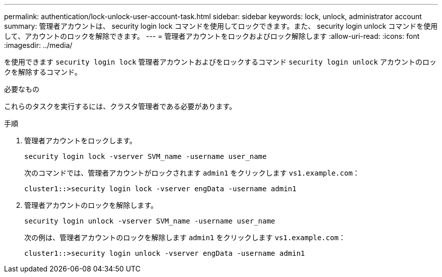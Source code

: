 ---
permalink: authentication/lock-unlock-user-account-task.html 
sidebar: sidebar 
keywords: lock, unlock, administrator account 
summary: 管理者アカウントは、 security login lock コマンドを使用してロックできます。また、 security login unlock コマンドを使用して、アカウントのロックを解除できます。 
---
= 管理者アカウントをロックおよびロック解除します
:allow-uri-read: 
:icons: font
:imagesdir: ../media/


[role="lead"]
を使用できます `security login lock` 管理者アカウントおよびをロックするコマンド `security login unlock` アカウントのロックを解除するコマンド。

.必要なもの
これらのタスクを実行するには、クラスタ管理者である必要があります。

.手順
. 管理者アカウントをロックします。
+
`security login lock -vserver SVM_name -username user_name`

+
次のコマンドでは、管理者アカウントがロックされます `admin1` をクリックします ``vs1.example.com``：

+
[listing]
----
cluster1::>security login lock -vserver engData -username admin1
----
. 管理者アカウントのロックを解除します。
+
`security login unlock -vserver SVM_name -username user_name`

+
次の例は、管理者アカウントのロックを解除します `admin1` をクリックします ``vs1.example.com``：

+
[listing]
----
cluster1::>security login unlock -vserver engData -username admin1
----

